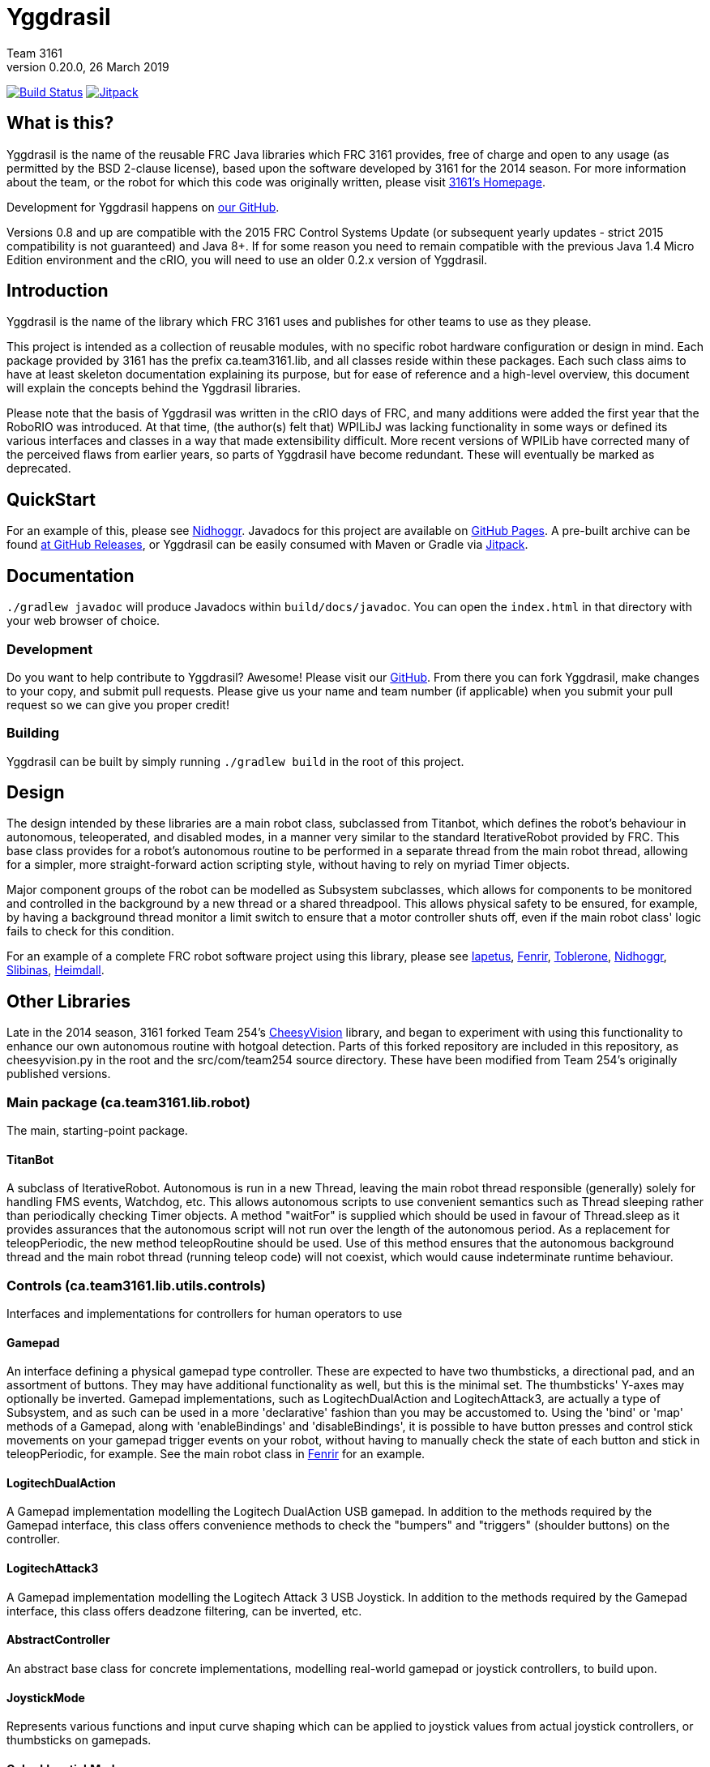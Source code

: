 = Yggdrasil
Team 3161
v0.20.0, 26 March 2019
:sectanchors:

image:https://travis-ci.com/FRC3161/Yggdrasil.svg?branch=master["Build Status", link="https://travis-ci.com/FRC3161/Yggdrasil"]
image:https://jitpack.io/v/frc3161/yggdrasil.svg["Jitpack", link="https://jitpack.io/#frc3161/yggdrasil"]

== What is this?
Yggdrasil is the name of the reusable FRC Java libraries which FRC 3161 provides,
free of charge and open to any usage (as permitted by the BSD 2-clause license),
based upon the software developed by 3161 for the 2014 season. For more information
about the team, or the robot for which this code was originally written, please
visit link:http://team3161.ca[3161's Homepage].

Development for Yggdrasil happens on link:https://github.com/FRC3161/Yggdrasil[our GitHub].

Versions 0.8 and up are compatible with the 2015 FRC Control Systems Update
(or subsequent yearly updates - strict 2015 compatibility is not guaranteed) and
Java 8+. If for some reason you need to remain compatible with the previous Java
1.4 Micro Edition environment and the cRIO, you will need to use an older 0.2.x
version of Yggdrasil.

== Introduction
Yggdrasil is the name of the library which FRC 3161 uses and publishes for other
teams to use as they please.

This project is intended as a collection of reusable modules, with no specific
robot hardware configuration or design in mind. Each package provided by 3161 has
the prefix ca.team3161.lib, and all classes reside within these packages. Each
such class aims to have at least skeleton documentation explaining its purpose,
but for ease of reference and a high-level overview, this document will explain
the concepts behind the Yggdrasil libraries.

Please note that the basis of Yggdrasil was written in the cRIO days of FRC,
and many additions were added the first year that the RoboRIO was introduced.
At that time, (the author(s) felt that) WPILibJ was lacking functionality in
some ways or defined its various interfaces and classes in a way that made
extensibility difficult. More recent versions of WPILib have corrected many
of the perceived flaws from earlier years, so parts of Yggdrasil have become
redundant. These will eventually be marked as deprecated.

== QuickStart

For an example of this, please see
link:https://github.com/FRC3161/Nidhoggr[Nidhoggr].
Javadocs for this project are available on
link:https://frc3161.github.io/Yggdrasil/[GitHub Pages].
A pre-built archive can be found
link:https://github.com/FRC3161/Yggdrasil/releases[at GitHub Releases], or
Yggdrasil can be easily consumed with Maven or Gradle via
link:https://jitpack.io/#frc3161/yggdrasil[Jitpack].

== Documentation

`./gradlew javadoc` will produce Javadocs within `build/docs/javadoc`.
You can open the `index.html` in that directory with your web browser of choice.

=== Development
Do you want to help contribute to Yggdrasil? Awesome! Please visit our
link:https://github.com/FRC3161/Yggdrasil[GitHub]. From there you can fork Yggdrasil,
make changes to your copy, and submit pull requests. Please give us your name and
team number (if applicable) when you submit your pull request so we can give you
proper credit!

=== Building
Yggdrasil can be built by simply running `./gradlew build` in the root of this
project.

== Design
The design intended by these libraries are a main robot class, subclassed
from Titanbot, which defines the robot's behaviour in autonomous,
teleoperated, and disabled modes, in a manner very similar to the standard
IterativeRobot provided by FRC. This base class provides for a robot's
autonomous routine to be performed in a separate thread from the main robot
thread, allowing for a simpler, more straight-forward action scripting style,
without having to rely on myriad Timer objects.

Major component groups of the robot can be modelled as Subsystem subclasses,
which allows for components to be monitored and controlled in the background
by a new thread or a shared threadpool. This allows physical safety to be
ensured, for example, by having a background thread monitor a limit switch
to ensure that a motor controller shuts off, even if the main robot
class' logic fails to check for this condition.

For an example of a complete FRC robot software project using this library,
please see
link:https://github.com/FRC3161/Iapetus2014[Iapetus],
link:https://github.com/FRC3161/Fenrir[Fenrir],
link:https://github.com/FRC3161/Toblerone2016[Toblerone],
link:https://github.com/FRC3161/Nidhoggr2017[Nidhoggr],
link:https://github.com/FRC3161/Slibinas2018[Slibinas],
link:https://github.com/FRC3161/Heimdall2019[Heimdall].

== Other Libraries
Late in the 2014 season, 3161 forked Team 254's
link:https://github.com/Team254/CheesyVision[CheesyVision] library, and began
to experiment with using this functionality to enhance our own autonomous
routine with hotgoal detection. Parts of this forked repository are included
in this repository, as cheesyvision.py in the root and the src/com/team254
source directory. These have been modified from Team 254's originally published
versions.

=== Main package (ca.team3161.lib.robot)
The main, starting-point package.

==== TitanBot
A subclass of IterativeRobot. Autonomous is run in a new Thread,
leaving the main robot thread responsible (generally) solely for
handling FMS events, Watchdog, etc. This allows autonomous scripts
to use convenient semantics such as Thread sleeping rather than
periodically checking Timer objects. A method "waitFor" is supplied
which should be used in favour of Thread.sleep as it provides assurances
that the autonomous script will not run over the length of the autonomous
period. As a replacement for teleopPeriodic, the new method
teleopRoutine should be used. Use of this method ensures that the
autonomous background thread and the main robot thread (running teleop
code) will not coexist, which would cause indeterminate runtime
behaviour.

=== Controls (ca.team3161.lib.utils.controls)
Interfaces and implementations for controllers for human operators to use

==== Gamepad
An interface defining a physical gamepad type controller. These are
expected to have two thumbsticks, a directional pad, and an assortment
of buttons. They may have additional functionality as well, but this
is the minimal set. The thumbsticks' Y-axes may optionally be inverted.
Gamepad implementations, such as LogitechDualAction and
LogitechAttack3, are actually a type of Subsystem, and as such can
be used in a more 'declarative' fashion than you may be accustomed to.
Using the 'bind' or 'map' methods of a Gamepad, along with 'enableBindings'
and 'disableBindings', it is possible to have button presses and control
stick movements on your gamepad trigger events on your robot, without
having to manually check the state of each button and stick in
teleopPeriodic, for example. See the main robot class in
link:http://github.com/FRC3161/Fenrir[Fenrir] for an example.

==== LogitechDualAction
A Gamepad implementation modelling the Logitech DualAction USB gamepad.
In addition to the methods required by the Gamepad interface, this
class offers convenience methods to check the "bumpers" and "triggers"
(shoulder buttons) on the controller.

==== LogitechAttack3
A Gamepad implementation modelling the Logitech Attack 3 USB Joystick.
In addition to the methods required by the Gamepad interface, this
class offers deadzone filtering, can be inverted, etc.

==== AbstractController
An abstract base class for concrete implementations, modelling real-world
gamepad or joystick controllers, to build upon.

==== JoystickMode
Represents various functions and input curve shaping which can be applied to
joystick values from actual joystick controllers, or thumbsticks on gamepads.

==== CubedJoystickMode
A JoystickMode which applies the cubing function (x -> x\^3) to its inputs.

==== InvertedJoystickMode
A JoystickMode which simply inverts its inputs.

==== LinearJoystickMode
A JoystickMode which does nothing, just returns its inputs.

==== SquaredJoystickMode
A JoystickMode which applies the squaring function (x -> x\^2) to its inputs.

==== SquareRootedJoystickMode
A JoystickMode which applies the square rooting function (x -> x\^1/2) to
its inputs.

==== DeadbandJoystickMode
A JoystickMode which applies a configurable deadzone to its inputs. Any
input whose absolute value is less than the deadband value is rounded down to 0.

=== General utilities (ca.team3161.lib.utils)
Assertions, PWM value validation, floating point rounding, etc.

==== Assert
Assertions. Contains static methods which take a boolean condition and
throw an exception if these conditions do not hold. Useful for debugging
and during development.

==== Utils
PWM value 'normalization' (truncating into the range [-1.0, 1.0]),
non-negativity assertions, and other small snippets of code.

==== ComposedComponent
Classes which implement ComposedComponent do so to indicate that this is a
"virtual" component, wrapped around some other type of component, which may also
be virtual. At some point however, there should be a "concrete" component. An
example of a "virtual" component might be a RampingSpeedController, in which case
its composed, concrete component might be a Talon or a Victor.

=== PID (ca.team3161.lib.robot.pid)
PID control libraries. If you don't know what PID is or what it's for,
take a look at link:http://team3161.ca/teamresources/[Team 3161's Resources] page.

==== PIDSrc
An interface representing a sensor used for PID control. Encoders, Gyros,
   Potentiometers, Accelerometers, and Rangefinders are examples of backing
   sensors that can be usefully wrapped by a class implementing PIDSrc.

==== PIDAngleValueSrc
A PIDSrc which returns values as angles.

==== PIDRateValueSrc
A PIDSrc which returns values as rates.

==== PIDRawValueSrc
A PIDSrc which returns values as some other, 'raw' type (ex. potentiometer
voltage).

==== PID
A PID loop, which uses a PIDSrc and a set of constants to iteratively
determine output values with which a system can reach and maintain a
target value.

WARNING: Using PID control rather than operator control places the physical
safety and wellbeing of your robot and anybody near it in the hands of
the correctness of your PID system. Please ensure that your constants are
the correct sign (positive vs negative) and of reasonable order (start very,
very small) before using a PID-controlled system.

==== AbstractPID
An abstract base class for concrete PID implementations to build upon.

WARNING: Using PID control rather than operator control places the physical
safety and wellbeing of your robot and anybody near it in the hands of
the correctness of your PID system. Please ensure that your constants are
the correct sign (positive vs negative) and of reasonable order (start very,
very small) before using a PID-controlled system.

==== SimplePID
A simple PID implementation with no frills or fancy features.

WARNING: Using PID control rather than operator control places the physical
safety and wellbeing of your robot and anybody near it in the hands of
the correctness of your PID system. Please ensure that your constants are
the correct sign (positive vs negative) and of reasonable order (start very,
very small) before using a PID-controlled system.

==== PIDulum
A PID loop for the specific application of an inverted pendulum system.
This works the same as a standard PID, but with an additional "Feed
Forward" term, which is used to compensate for gravity pulling on the
pendulum.

WARNING: Using PID control rather than operator control places the physical
safety and wellbeing of your robot and anybody near it in the hands of
the correctness of your PID system. Please ensure that your constants are
the correct sign (positive vs negative) and of reasonable order (start very,
very small) before using a PID-controlled system.

==== EncoderRatePIDSrc
A PIDRateValueSrc which provides its rates by measuring the rotational
rate of an encoder.

==== EncoderTicksPIDSrc
A PIDSrc which provides an integer value by measuring the rotations of
an encoder.

==== GyroRatePIDSrc
A PIDRateValueSrc which provides its rates by measuring the rotational
rate of a gyroscope.

==== GyroAnglePIDSrc
A PIDAngleValueSrc which provides an angle value representing the current
rotational offset as measured by a gyroscope.

==== PotentiometerVoltagePIDSrc
An AnglePIDSrc that uses two known points (voltage, angle) of a rotary
potentiometer and is able to then convert measured voltages into
corresponding angles. Generally the two known points will be the
endpoints of the degrees of freedom of whatever system this sensor
is monitoring. The angles are arbitrarily defined by the user, and
all returned angles will simply scale between these end points, so long
as the arbitrarily defined endpoint angles have correctly measured
corresponding voltages.

WARNING: Be absolutely sure that you have correctly measured and entered
the range of motion endpoints of your physical system. Depending on
the potentiometer you use and the way it is mounted, your "higher angle"
may actually have a lower voltage. This is not a problem and you should
not try to correct it by swapping the voltages between endpoints when you
instantiate a PotentiometerPidSrc, as this would result in your system
moving in reverse.

==== RampingSpeedController
A SpeedController implementation which wraps around another SpeedController
and provides functionality to limit the maximum rate of change of this
speed controller - in other words, adding velocity ramps.

==== VelocityController
A SpeedController implementation which combines another SpeedController
(for example, a Jaguar) with an Encoder and some parameters about the
speed of the robot drivetrain. When set to 0.5, for example, the
VelocityController will then use a PID loop to attempt to dynamically
set Jaguar output so that the Encoder reads 50% of maximal rotational
speed.

=== Robot subsystems (ca.team3161.lib.robot.subsystem)
Higher level components and control systems defining major pieces of
a robot.

==== ResourceTracker
A system allowing Subsystems to safely operate concurrently without
using the same resources (such as SpeedControllers, sensors, relays)
and being interrupted by other subsystems. Any Subsystem will, before
running its task, attempt to acquire all resources listed using
require() in its defineResources() method. If any of these resources
cannot be acquired in a timely fashion, the task skips this iteration
and retries again later. If only a subset of its required resources were
acquired, or if the task successfully runs, then it releases all
resources until its next run. Resources may fail to be required if
they are currently held by other running Subsystem tasks.

==== Subsystem
Subsystems are objects that model major physical component subsystems
on robots. Subsystems have a list of required resources and a task
that they run in the background. This task can be run once or
periodically. If being run periodically, the wait time between iterations
is configurable. A Subsystem might be given references to, or contain
instances of, PID objects and SpeedControllers, and could then be
used to implement PID-controlled driving, without having to rely
on using any timers or explicitly writing any looping behaviour to
iteratively calculate PID targets. Subsystem is an abstract class
and so a Subsystem's actual concrete behaviour can vary greatly
between different subclasses.

WARNING: Failure to require() the correct resources in
defineResources() may lead to concurrency issues and indeterminate
behaviour. Ensure that all of your Subsystems require() all of their
resources.

==== AbstractSubsystem
An abstract base class implementing the shared behaviour of all
subsystems.

==== AbstractIndependentSubsystem
An abstract base class implementing the shared behaviour of all
subsystems whose tasks are run in an independent, separate thread
from all other subsystems.

==== AbstractPooledSubsystem
An abstract base class implementing the shared behaviour of all
subsystems whose tasks are run in a threadpool. Compared to an
independent subsystem this conserves system resources, but may exhibit
longer and/or less consistent latency between task runs in some situations.

==== OneShotIndependentSubsystem
A subsystem whose task is run only once per invocation of "start",
on a separate independent thread.

==== OneShotPooledSubsystem
A subsystem whose task is run only once per invocation of "start",
on a shared thread with all other pooled subsystems.

==== RepeatingIndependentSubsystem
A subsystem whose task is run periodically on a separate, independent thread.

==== RepeatingPooledSubsystem
A subsystem whose task is run periodically on a shared thread with all
other pooled subsystems. This is typically the most used type of subsystem.

=== Utils (ca.team3161.lib.robot.utils)
Robot-side utilities.

==== ChassisParameters
A class used to hold information about the physical parameters of a robot,
such as wheelbase length and encoder-shaft-to-gear-ratio.

=== Drivetrains (ca.team3161.lib.robot.motion.drivetrains)
Drivetrain components.

==== AbstractDrivetrainBase
An abstract base class which defines a Drivetrain as a Subsystem,
with one additional action: stopping the drivetrain completely,
which is intended to stop all motor controllers managed by the
drivetrain.

==== Drivetrains
A class containing static helper methods to get instances of various
drivetrain implementations.

==== SpeedControllerGroup
A container object which groups heterogenous SpeedControllers and
allows them to be managed as a unit. For example, a robot might use
two Victors and two Talons to control its drive motors. Two
SpeedControllerGroup objects could then be constructed, each controlling one
side of the robot, and managing one Victor and one Talon. These
SpeedControllerGroup objects can then be used in the robot code in the same
manner as a Talon or Victor would be, but now only one method call
needs to be performed rather than two for each change required to
each side of the robot's drive controllers.

==== PIDDrivetrain
A drivetrain controller that uses PID objects and is able to accurately
drive straight and turn by degrees. In particular, two
SpeedController instances are controlled, with two Encoders used to
measure travelled distance, and a Gyro used to ensure a straight course
while driving. The Gyro can also be used to orient the robot to face
a specific direction.

==== TankDrivetrain
A simple drivetrain which simply manages two SpeedControllers and manages
them as the left-side and right-side of the robot, using left and right
rate targets.

==== MecanumDrivetrain
A more advanced drivetrain which manages four SpeedControllers, one on
each corner of the robot, and an optional gyroscope. This provides mecanum
drive mechanics using forward, strafe, and rotational rate targets.

=== Motion tracking (ca.team3161.lib.robot.motion.tracking)
Classes which can be used for tracking the motion of the robot around the
field.

==== AbstractPositionEstimator
An abstract base upon which other position estimators can be built. Allows
integration of sensors, gyroscopes, and accelerometers, along with physical
characteristics of the robot chassis, producing an estimated total
displacement from the initial position of the robot.

==== MecanumPositionEstimator
A position estimator for robots using a mecanum drive configuration.

==== SkidSteerPositionEstimator
A position estimator for robots using a skid steer drive configuration.
